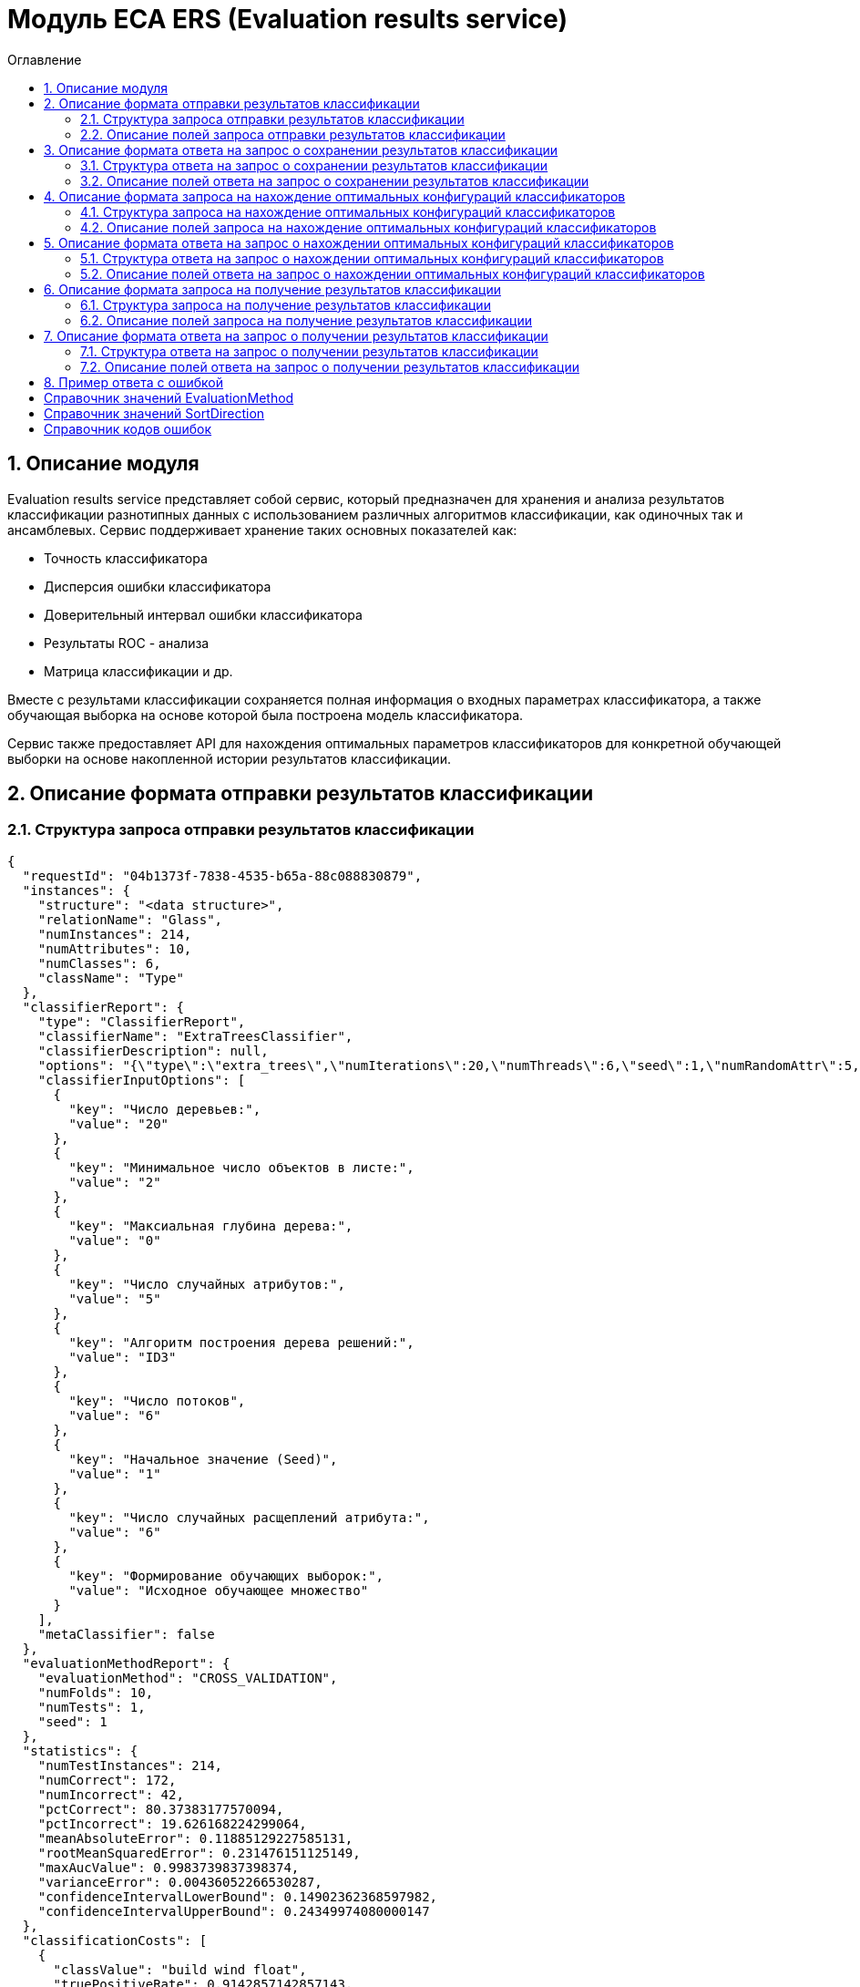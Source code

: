 = Модуль ECA ERS (Evaluation results service)
:toc:
:toc-title: Оглавление

== 1. Описание модуля

Evaluation results service представляет собой сервис, который предназначен для хранения и анализа результатов классификации разнотипных данных с использованием различных алгоритмов классификации, как одиночных так и ансамблевых. Сервис поддерживает хранение таких основных показателей как:

* Точность классификатора
* Дисперсия ошибки классификатора
* Доверительный интервал ошибки классификатора
* Результаты ROC - анализа
* Матрица классификации и др.

Вместе с результами классификации сохраняется полная информация о входных параметрах классификатора, а также обучающая выборка на основе которой была построена модель классификатора.

Сервис также предоставляет API для нахождения оптимальных параметров классификаторов для конкретной обучающей выборки на основе накопленной истории результатов классификации.

== 2. Описание формата отправки результатов классификации

=== 2.1. Структура запроса отправки результатов классификации

[source,json]
----
{
  "requestId": "04b1373f-7838-4535-b65a-88c088830879",
  "instances": {
    "structure": "<data structure>",
    "relationName": "Glass",
    "numInstances": 214,
    "numAttributes": 10,
    "numClasses": 6,
    "className": "Type"
  },
  "classifierReport": {
    "type": "ClassifierReport",
    "classifierName": "ExtraTreesClassifier",
    "classifierDescription": null,
    "options": "{\"type\":\"extra_trees\",\"numIterations\":20,\"numThreads\":6,\"seed\":1,\"numRandomAttr\":5,\"minObj\":2,\"maxDepth\":0,\"decisionTreeType\":\"ID3\",\"numRandomSplits\":6,\"useBootstrapSamples\":false}",
    "classifierInputOptions": [
      {
        "key": "Число деревьев:",
        "value": "20"
      },
      {
        "key": "Минимальное число объектов в листе:",
        "value": "2"
      },
      {
        "key": "Максиальная глубина дерева:",
        "value": "0"
      },
      {
        "key": "Число случайных атрибутов:",
        "value": "5"
      },
      {
        "key": "Алгоритм построения дерева решений:",
        "value": "ID3"
      },
      {
        "key": "Число потоков",
        "value": "6"
      },
      {
        "key": "Начальное значение (Seed)",
        "value": "1"
      },
      {
        "key": "Число случайных расщеплений атрибута:",
        "value": "6"
      },
      {
        "key": "Формирование обучающих выборок:",
        "value": "Исходное обучающее множество"
      }
    ],
    "metaClassifier": false
  },
  "evaluationMethodReport": {
    "evaluationMethod": "CROSS_VALIDATION",
    "numFolds": 10,
    "numTests": 1,
    "seed": 1
  },
  "statistics": {
    "numTestInstances": 214,
    "numCorrect": 172,
    "numIncorrect": 42,
    "pctCorrect": 80.37383177570094,
    "pctIncorrect": 19.626168224299064,
    "meanAbsoluteError": 0.11885129227585131,
    "rootMeanSquaredError": 0.231476151125149,
    "maxAucValue": 0.9983739837398374,
    "varianceError": 0.00436052266530287,
    "confidenceIntervalLowerBound": 0.14902362368597982,
    "confidenceIntervalUpperBound": 0.24349974080000147
  },
  "classificationCosts": [
    {
      "classValue": "build wind float",
      "truePositiveRate": 0.9142857142857143,
      "falsePositiveRate": 0.125,
      "trueNegativeRate": 0.875,
      "falseNegativeRate": 0.08571428571428572,
      "rocCurve": {
        "aucValue": 0.9313988095238095,
        "specificity": 0.8611111111111112,
        "sensitivity": 0.9428571428571428,
        "thresholdValue": 0.4138291855203621
      }
    },
    {
      "classValue": "vehic wind float",
      "truePositiveRate": 0.23529411764705882,
      "falsePositiveRate": 0.01015228426395939,
      "trueNegativeRate": 0.9898477157360406,
      "falseNegativeRate": 0.7647058823529411,
      "rocCurve": {
        "aucValue": 0.9252015527022992,
        "specificity": 0.751269035532995,
        "sensitivity": 1.0,
        "thresholdValue": 0.08396763793615986
      }
    },
    {
      "classValue": "tableware",
      "truePositiveRate": 0.7777777777777778,
      "falsePositiveRate": 0.004878048780487805,
      "trueNegativeRate": 0.9951219512195122,
      "falseNegativeRate": 0.2222222222222222,
      "rocCurve": {
        "aucValue": 0.9983739837398374,
        "specificity": 0.9951219512195122,
        "sensitivity": 1.0,
        "thresholdValue": 0.33422619047619045
      }
    },
    {
      "classValue": "build wind non-float",
      "truePositiveRate": 0.8289473684210527,
      "falsePositiveRate": 0.10869565217391304,
      "trueNegativeRate": 0.8913043478260869,
      "falseNegativeRate": 0.17105263157894737,
      "rocCurve": {
        "aucValue": 0.9111365369946606,
        "specificity": 0.9492753623188406,
        "sensitivity": 0.75,
        "thresholdValue": 0.49067460317460315
      }
    },
    {
      "classValue": "headlamps",
      "truePositiveRate": 0.8275862068965517,
      "falsePositiveRate": 0.016216216216216217,
      "trueNegativeRate": 0.9837837837837838,
      "falseNegativeRate": 0.1724137931034483,
      "rocCurve": {
        "aucValue": 0.9606710158434296,
        "specificity": 0.9459459459459459,
        "sensitivity": 0.9655172413793104,
        "thresholdValue": 0.1461273690078038
      }
    },
    {
      "classValue": "containers",
      "truePositiveRate": 0.7692307692307693,
      "falsePositiveRate": 0.014925373134328358,
      "trueNegativeRate": 0.9850746268656716,
      "falseNegativeRate": 0.23076923076923078,
      "rocCurve": {
        "aucValue": 0.9862227324913893,
        "specificity": 0.9701492537313433,
        "sensitivity": 0.9230769230769231,
        "thresholdValue": 0.2746176338281601
      }
    }
  ],
  "confusionMatrix": [
    {
      "actualClass": "build wind float",
      "predictedClass": "build wind float",
      "numInstances": 64
    },
    {
      "actualClass": "build wind float",
      "predictedClass": "vehic wind float",
      "numInstances": 1
    },
    {
      "actualClass": "build wind float",
      "predictedClass": "tableware",
      "numInstances": 0
    },
    {
      "actualClass": "build wind float",
      "predictedClass": "build wind non-float",
      "numInstances": 5
    },
    {
      "actualClass": "build wind float",
      "predictedClass": "headlamps",
      "numInstances": 0
    },
    {
      "actualClass": "build wind float",
      "predictedClass": "containers",
      "numInstances": 0
    },
    {
      "actualClass": "vehic wind float",
      "predictedClass": "build wind float",
      "numInstances": 9
    },
    {
      "actualClass": "vehic wind float",
      "predictedClass": "vehic wind float",
      "numInstances": 4
    },
    {
      "actualClass": "vehic wind float",
      "predictedClass": "tableware",
      "numInstances": 0
    },
    {
      "actualClass": "vehic wind float",
      "predictedClass": "build wind non-float",
      "numInstances": 4
    },
    {
      "actualClass": "vehic wind float",
      "predictedClass": "headlamps",
      "numInstances": 0
    },
    {
      "actualClass": "vehic wind float",
      "predictedClass": "containers",
      "numInstances": 0
    },
    {
      "actualClass": "tableware",
      "predictedClass": "build wind float",
      "numInstances": 0
    },
    {
      "actualClass": "tableware",
      "predictedClass": "vehic wind float",
      "numInstances": 0
    },
    {
      "actualClass": "tableware",
      "predictedClass": "tableware",
      "numInstances": 7
    },
    {
      "actualClass": "tableware",
      "predictedClass": "build wind non-float",
      "numInstances": 1
    },
    {
      "actualClass": "tableware",
      "predictedClass": "headlamps",
      "numInstances": 1
    },
    {
      "actualClass": "tableware",
      "predictedClass": "containers",
      "numInstances": 0
    },
    {
      "actualClass": "build wind non-float",
      "predictedClass": "build wind float",
      "numInstances": 8
    },
    {
      "actualClass": "build wind non-float",
      "predictedClass": "vehic wind float",
      "numInstances": 1
    },
    {
      "actualClass": "build wind non-float",
      "predictedClass": "tableware",
      "numInstances": 1
    },
    {
      "actualClass": "build wind non-float",
      "predictedClass": "build wind non-float",
      "numInstances": 63
    },
    {
      "actualClass": "build wind non-float",
      "predictedClass": "headlamps",
      "numInstances": 1
    },
    {
      "actualClass": "build wind non-float",
      "predictedClass": "containers",
      "numInstances": 2
    },
    {
      "actualClass": "headlamps",
      "predictedClass": "build wind float",
      "numInstances": 1
    },
    {
      "actualClass": "headlamps",
      "predictedClass": "vehic wind float",
      "numInstances": 0
    },
    {
      "actualClass": "headlamps",
      "predictedClass": "tableware",
      "numInstances": 0
    },
    {
      "actualClass": "headlamps",
      "predictedClass": "build wind non-float",
      "numInstances": 3
    },
    {
      "actualClass": "headlamps",
      "predictedClass": "headlamps",
      "numInstances": 24
    },
    {
      "actualClass": "headlamps",
      "predictedClass": "containers",
      "numInstances": 1
    },
    {
      "actualClass": "containers",
      "predictedClass": "build wind float",
      "numInstances": 0
    },
    {
      "actualClass": "containers",
      "predictedClass": "vehic wind float",
      "numInstances": 0
    },
    {
      "actualClass": "containers",
      "predictedClass": "tableware",
      "numInstances": 0
    },
    {
      "actualClass": "containers",
      "predictedClass": "build wind non-float",
      "numInstances": 2
    },
    {
      "actualClass": "containers",
      "predictedClass": "headlamps",
      "numInstances": 1
    },
    {
      "actualClass": "containers",
      "predictedClass": "containers",
      "numInstances": 10
    }
  ]
}
----

=== 2.2. Описание полей запроса отправки результатов классификации

==== 2.2.1. Описание полей блока EvaluationResultsRequest

[options="header"]
|===
|№|Название поля|Тип|Обязательное|Описание|Комментарий
|1
|requestId
|string
|+
|Уникальный идентификатор запроса в формате UUID
|Данное поле заполняется клиентским приложением
|2
|instances
|InstancesReport
|+
|Блок содержит информацию об обучающей выборке, на основе которой были получены результаты классификации
|
|3
|classifierReport
|ClassifierReport
|+
|Информация о классификаторе
|
|4
|evaluationMethodReport
|EvaluationMethodReport
|+
|Блок содержит информацию о методе оценки точности классификатора
|
|5
|statistics
|StatisticsReport
|+
|Блок с основными показателями точности классификатора
|
|6
|classificationCosts
|array<ClassificationCostsReport>
|-
|Результаты классификации с учетом издержек
|
|7
|confusionMatrix
|array<ConfusionMatrixReport>
|-
|Структура матрицы классификации
|
|===

==== 2.2.2. Описание полей блока InstancesReport

[options="header"]
|===
|№|Название поля|Тип|Обязательное|Макс. длина|Мин. значение|Описание|Комментарий
|1
|structure
|string
|+
|-
|-
|Обучающая выборка
|
|2
|relationName
|string
|+
|255
|-
|Наименовавние данных
|
|3
|numInstances
|integer
|+
|-
|2
|Число объектов обучающей выборки
|
|4
|numAttributes
|integer
|+
|-
|2
|Число атрибутов
|
|5
|numClasses
|integer
|+
|-
|2
|Число классов
|
|6
|className
|string
|+
|255
|-
|Имя атрибута класса
|
|===

==== 2.2.3. Описание полей блока ClassifierReport

[options="header"]
|===
|№|Название поля|Тип|Обязательное|Макс. длина|Описание|Комментарий
|1
|classifierName
|string
|+
|255
|Наименование классификатора
|В качестве имени можно использовать название алгоритма классификации
|2
|options
|string
|+
|-
|Строка с настройками классификатора
|
|3
|classifierDescription
|string
|-
|255
|Дополнительная информация о классификаторе
|
|4
|classifierInputOptions
|array<ClassifierInputOption>
|-
|-
|Входные параметры классификатора в формате ключ/значение
|
|5
|metaClassifier
|boolean
|+
|-
|Значение равно true, если классификатор является мета - классификатором (используется для алгоритмов семейства Stacking)
|
|===

==== 2.2.4. Описание полей блока EnsembleClassifierReport

[options="header"]
|===
|№|Название поля|Тип|Обязательное|Описание|Комментарий
|1
|individualClassifiers
|array<ClassifierReport>
|-
|Перечень входных параметров базовых классификаторов, которые использовались при построении ансамбля
|
|===

==== 2.2.5. Описание полей блока EvaluationMethodReport

[options="header"]
|===
|№|Название поля|Тип|Обязательное|Мин. значение|Описание|Комментарий
|1
|evaluationMethod
|EvaluationMethod
|+
|-
|Метод оценки точности классификатора
|Заполняется по по справочнику <<Справочник значений EvaluationMethod>>
|2
|numFolds
|integer
|-
|2
|Число блоков для k * V - блочной кросс проверки на тестовой выборке
|
|3
|numTests
|integer
|-
|1
|Число тестов для k * V - блочной кросс проверки на тестовой выборке
|
|4
|seed
|integer
|-
|-
|Начальное значение (seed) для генератор псевдослучайных чисел
|
|===

==== 2.2.6. Описание полей блока StatisticsReport

[options="header"]
|===
|№|Название поля|Тип|Обязательное|Мин. значение|Макс. значение|Описание|Комментарий
|1
|numTestInstances
|integer
|+
|2
|-
|Число объектов тестовых данных
|
|2
|numCorrect
|integer
|+
|0
|-
|Число верно классифицированных объектов
|
|3
|numIncorrect
|integer
|+
|0
|-
|Число неверно классифицированных объектов
|
|4
|pctCorrect
|decimal
|+
|0
|100
|Точность классификатора
|Доля верно классифицированных объектов
|5
|pctIncorrect
|decimal
|+
|0
|100
|Ошибка классификатора
|Доля неверно классифицированных объектов
|6
|meanAbsoluteError
|decimal
|-
|0
|1
|Средняя абсолютная ошибка классификации
|
|7
|rootMeanSquaredError
|decimal
|-
|0
|1
|Среднеквадратическая ошибка классификации
|
|8
|maxAucValue
|decimal
|-
|0
|1
|Максимальное значение показателя AUC среди всех классов
|
|9
|varianceError
|decimal
|-
|0
|1
|Дисперсия ошибки классификатора
|
|10
|confidenceIntervalLowerBound
|decimal
|-
|-
|-
|Нижняя граница 95% доверительного интервала ошибки классификатора
|
|11
|confidenceIntervalUpperBound
|decimal
|-
|-
|-
|Верхняя граница 95% доверительного интервала ошибки классификатора
|
|===

==== 2.2.7. Описание полей блока ClassificationCostsReport

[options="header"]
|===
|№|Название поля|Тип|Обязательное|Макс. длина|Мин. значение|Макс. значение|Описание|Комментарий
|1
|className
|string
|+
|255
|-
|-
|Наименование класса
|
|2
|truePositiveRate
|decimal
|+
|-
|0
|1
|Доля верно классифицированных положительных примеров для данного класса
|
|3
|falsePositiveRate
|decimal
|+
|-
|0
|1
|Доля отрицательных примеров, классифицированных как положительные
|
|4
|trueNegativeRate
|decimal
|+
|-
|0
|1
|Доля верно классифицированных отрицательных примеров
|
|5
|falseNegativeRate
|decimal
|+
|-
|0
|1
|Доля положительных примеров, классифицированных как отрицательные
|
|6
|rocCurve
|RocCurveReport
|+
|Данные ROC - анализа
|
|===

==== 2.2.8. Описание полей блока RocCurveReport

[options="header"]
|===
|№|Название поля|Тип|Обязательное|Мин. значение|Макс. значение|Описание|Комментарий
|1
|aucValue
|decimal
|+
|0
|1
|Значение площади под ROC - кривой для соответствующего класса
|
|2
|specificity
|decimal
|+
|0
|1
|Значение специфичности оптимальной точки ROC - кривой для соответствующего класса
|
|3
|sensitivity
|decimal
|+
|0
|1
|Значение чувствительности оптимальной точки ROC - кривой для соответствующего класса
|
|4
|thresholdValue
|decimal
|+
|0
|1
|Значения оптимальный порога для определения класса
|
|===

==== 2.2.9. Описание полей блока ConfusionMatrixReport

[options="header"]
|===
|№|Название поля|Тип|Обязательное|Макс. длина|Мин. значение|Описание|Комментарий
|1
|actualClass
|string
|+
|255
|-
|Реальное значение класса
|
|2
|predictedClass
|string
|+
|255
|-
|Прогнозное значение класса
|
|3
|numInstances
|decimal
|+
|-
|0
|Число объектов
|
|===

==== 2.2.10. Описание полей блока ClassifierInputOption

[options="header"]
|===
|№|Название поля|Тип|Обязательное|Макс. длина|Мин. значение|Описание|Комментарий
|1
|key
|string
|+
|255
|-
|Название параметра
|
|2
|value
|string
|+
|255
|-
|Значение параметра
|
|===

== 3. Описание формата ответа на запрос о сохранении результатов классификации

=== 3.1. Структура ответа на запрос о сохранении результатов классификации

[source,json]
----
{
  "requestId": "04b1373f-7838-4535-b65a-88c088830879"
}
----

=== 3.2. Описание полей ответа на запрос о сохранении результатов классификации

[options="header"]
|===
|№|Название поля|Тип|Обязательное|Описание|Комментарий
|1
|requestId
|string
|+
|Уникальный идентификатор запроса
|Совпадает со значением requestId из запроса
|===

== 4. Описание формата запроса на нахождение оптимальных конфигураций классификаторов

=== 4.1. Структура запроса на нахождение оптимальных конфигураций классификаторов

[source,json]
----
{
  "relationName": "Glass",
  "dataHash": "2aeb5c41423c895995e8cb304fe30b2d",
  "evaluationMethodReport": {
    "evaluationMethod": "CROSS_VALIDATION",
    "numFolds": 10,
    "numTests": 1,
    "seed": 1
  },
  "sortFields": null
}
----

=== 4.2. Описание полей запроса на нахождение оптимальных конфигураций классификаторов

[options="header"]
|===
|№|Название поля|Тип|Обязательное|Макс. длина|Описание|Комментарий
|1
|relationName
|string
|+
|255
|Название обучающей выборки
|
|2
|dataHash
|string
|+
|255
|MD5 хеш - сумма обучающей выборки для которой будет осуществлен поиск оптимальных параметров классификаторов
|
|3
|evaluationMethodReport
|EvaluationMethodReport
|+
|-
|Блок содержит информацию о методе оценки точности классификатора
|
|4
|sortFields
|array<SortField>
|-
|10
|Настраиваемый список полей для упорядочивания результатов классификации
|Если поля для сортировки не заданы, то используется сортировка по умолчанию ([statistics.pctCorrect->DESC, statistics.maxAucValue->DESC, statistics.varianceError->ASC])
|===

==== 4.2.1. Описание полей блока SortField

[options="header"]
|===
|№|Название поля|Тип|Обязательное|Макс. длина|Описание|Комментарий
|1
|fieldName
|string
|+
|255
|Название поля для сортировки
|ВАЖНО! Для сортировки должны быть использованы поля из блока Statistics
|2
|direction
|SortDirection
|-
|255
|Направление сортировки
|Заполняется по по справочнику <<Справочник значений SortDirection>>. По умолчанию используется ASC.
|===

== 5. Описание формата ответа на запрос о нахождении оптимальных конфигураций классификаторов

=== 5.1. Структура ответа на запрос о нахождении оптимальных конфигураций классификаторов

[source,json]
----
{
  "requestId": "f8cecbf7-405b-403b-9a94-f51e8fb73ed8",
  "classifierReports": [
    {
      "type": "ClassifierReport",
      "classifierName": "ExtraTreesClassifier",
      "classifierDescription": null,
      "options": "{\"type\":\"extra_trees\",\"numIterations\":20,\"numThreads\":6,\"seed\":1,\"numRandomAttr\":5,\"minObj\":2,\"maxDepth\":0,\"decisionTreeType\":\"ID3\",\"numRandomSplits\":6,\"useBootstrapSamples\":false}",
      "classifierInputOptions": [
        {
          "key": "Число потоков",
          "value": "6"
        },
        {
          "key": "Формирование обучающих выборок:",
          "value": "Исходное обучающее множество"
        },
        {
          "key": "Алгоритм построения дерева решений:",
          "value": "ID3"
        },
        {
          "key": "Число деревьев:",
          "value": "20"
        },
        {
          "key": "Максиальная глубина дерева:",
          "value": "0"
        },
        {
          "key": "Число случайных атрибутов:",
          "value": "5"
        },
        {
          "key": "Число случайных расщеплений атрибута:",
          "value": "6"
        },
        {
          "key": "Минимальное число объектов в листе:",
          "value": "2"
        },
        {
          "key": "Начальное значение (Seed)",
          "value": "1"
        }
      ],
      "metaClassifier": false
    },
    {
      "type": "ClassifierReport",
      "classifierName": "ExtraTreesClassifier",
      "classifierDescription": null,
      "options": "{\"type\":\"extra_trees\",\"numIterations\":20,\"numThreads\":6,\"seed\":1,\"numRandomAttr\":5,\"minObj\":2,\"maxDepth\":0,\"decisionTreeType\":\"ID3\",\"numRandomSplits\":6,\"useBootstrapSamples\":false}",
      "classifierInputOptions": [
        {
          "key": "Число потоков",
          "value": "6"
        },
        {
          "key": "Формирование обучающих выборок:",
          "value": "Исходное обучающее множество"
        },
        {
          "key": "Алгоритм построения дерева решений:",
          "value": "ID3"
        },
        {
          "key": "Число деревьев:",
          "value": "20"
        },
        {
          "key": "Максиальная глубина дерева:",
          "value": "0"
        },
        {
          "key": "Число случайных атрибутов:",
          "value": "5"
        },
        {
          "key": "Число случайных расщеплений атрибута:",
          "value": "6"
        },
        {
          "key": "Минимальное число объектов в листе:",
          "value": "2"
        },
        {
          "key": "Начальное значение (Seed)",
          "value": "1"
        }
      ],
      "metaClassifier": false
    },
    {
      "type": "ClassifierReport",
      "classifierName": "ExtraTreesClassifier",
      "classifierDescription": null,
      "options": "{\"type\":\"extra_trees\",\"numIterations\":20,\"numThreads\":6,\"seed\":1,\"numRandomAttr\":5,\"minObj\":2,\"maxDepth\":0,\"decisionTreeType\":\"ID3\",\"numRandomSplits\":6,\"useBootstrapSamples\":false}",
      "classifierInputOptions": [
        {
          "key": "Число потоков",
          "value": "6"
        },
        {
          "key": "Формирование обучающих выборок:",
          "value": "Исходное обучающее множество"
        },
        {
          "key": "Алгоритм построения дерева решений:",
          "value": "ID3"
        },
        {
          "key": "Число деревьев:",
          "value": "20"
        },
        {
          "key": "Максиальная глубина дерева:",
          "value": "0"
        },
        {
          "key": "Число случайных атрибутов:",
          "value": "5"
        },
        {
          "key": "Число случайных расщеплений атрибута:",
          "value": "6"
        },
        {
          "key": "Минимальное число объектов в листе:",
          "value": "2"
        },
        {
          "key": "Начальное значение (Seed)",
          "value": "1"
        }
      ],
      "metaClassifier": false
    },
    {
      "type": "ClassifierReport",
      "classifierName": "ExtraTreesClassifier",
      "classifierDescription": null,
      "options": "{\"type\":\"extra_trees\",\"numIterations\":20,\"numThreads\":6,\"seed\":1,\"numRandomAttr\":5,\"minObj\":2,\"maxDepth\":0,\"decisionTreeType\":\"ID3\",\"numRandomSplits\":6,\"useBootstrapSamples\":false}",
      "classifierInputOptions": [
        {
          "key": "Число потоков",
          "value": "6"
        },
        {
          "key": "Формирование обучающих выборок:",
          "value": "Исходное обучающее множество"
        },
        {
          "key": "Алгоритм построения дерева решений:",
          "value": "ID3"
        },
        {
          "key": "Число деревьев:",
          "value": "20"
        },
        {
          "key": "Максиальная глубина дерева:",
          "value": "0"
        },
        {
          "key": "Число случайных атрибутов:",
          "value": "5"
        },
        {
          "key": "Число случайных расщеплений атрибута:",
          "value": "6"
        },
        {
          "key": "Минимальное число объектов в листе:",
          "value": "2"
        },
        {
          "key": "Начальное значение (Seed)",
          "value": "1"
        }
      ],
      "metaClassifier": false
    },
    {
      "type": "ClassifierReport",
      "classifierName": "ExtraTreesClassifier",
      "classifierDescription": null,
      "options": "{\"type\":\"extra_trees\",\"numIterations\":20,\"numThreads\":6,\"seed\":1,\"numRandomAttr\":5,\"minObj\":2,\"maxDepth\":0,\"decisionTreeType\":\"ID3\",\"numRandomSplits\":6,\"useBootstrapSamples\":false}",
      "classifierInputOptions": [
        {
          "key": "Число потоков",
          "value": "6"
        },
        {
          "key": "Формирование обучающих выборок:",
          "value": "Исходное обучающее множество"
        },
        {
          "key": "Алгоритм построения дерева решений:",
          "value": "ID3"
        },
        {
          "key": "Число деревьев:",
          "value": "20"
        },
        {
          "key": "Максиальная глубина дерева:",
          "value": "0"
        },
        {
          "key": "Число случайных атрибутов:",
          "value": "5"
        },
        {
          "key": "Число случайных расщеплений атрибута:",
          "value": "6"
        },
        {
          "key": "Минимальное число объектов в листе:",
          "value": "2"
        },
        {
          "key": "Начальное значение (Seed)",
          "value": "1"
        }
      ],
      "metaClassifier": false
    }
  ]
}
----

=== 5.2. Описание полей ответа на запрос о нахождении оптимальных конфигураций классификаторов

[options="header"]
|===
|№|Название поля|Тип|Обязательное|Описание|Комментарий
|1
|requestId
|string
|+
|Уникальный идентификатор запроса
|Генерируется вместе с ответом на запрос
|2
|classifierReports
|array<ClassifierReport>
|+
|Список оптимальных конфигураций классификаторов
|
|===

== 6. Описание формата запроса на получение результатов классификации

=== 6.1. Структура запроса на получение результатов классификации

[source,json]
----
{
  "requestId": "04b1373f-7838-4535-b65a-88c088830879"
}

----

=== 6.2. Описание полей запроса на получение результатов классификации

[options="header"]
|===
|№|Название поля|Тип|Обязательное|Описание|Комментарий
|1
|requestId
|string
|+
|Уникальный идентификатор запроса в формате UUID
|
|===

== 7. Описание формата ответа на запрос о получении результатов классификации

=== 7.1. Структура ответа на запрос о получении результатов классификации

[source,json]
----
{
  "requestId": "04b1373f-7838-4535-b65a-88c088830879",
  "instances": {
    "structure": "<data structure>",
    "relationName": "Glass",
    "numInstances": 214,
    "numAttributes": 10,
    "numClasses": 6,
    "className": "Type"
  },
  "classifierReport": {
    "type": "ClassifierReport",
    "classifierName": "ExtraTreesClassifier",
    "classifierDescription": null,
    "options": "{\"type\":\"extra_trees\",\"numIterations\":20,\"numThreads\":6,\"seed\":1,\"numRandomAttr\":5,\"minObj\":2,\"maxDepth\":0,\"decisionTreeType\":\"ID3\",\"numRandomSplits\":6,\"useBootstrapSamples\":false}",
    "classifierInputOptions": [
      {
        "key": "Число потоков",
        "value": "6"
      },
      {
        "key": "Формирование обучающих выборок:",
        "value": "Исходное обучающее множество"
      },
      {
        "key": "Алгоритм построения дерева решений:",
        "value": "ID3"
      },
      {
        "key": "Число деревьев:",
        "value": "20"
      },
      {
        "key": "Максиальная глубина дерева:",
        "value": "0"
      },
      {
        "key": "Число случайных атрибутов:",
        "value": "5"
      },
      {
        "key": "Число случайных расщеплений атрибута:",
        "value": "6"
      },
      {
        "key": "Минимальное число объектов в листе:",
        "value": "2"
      },
      {
        "key": "Начальное значение (Seed)",
        "value": "1"
      }
    ],
    "metaClassifier": false
  },
  "evaluationMethodReport": {
    "evaluationMethod": "CROSS_VALIDATION",
    "numFolds": 10,
    "numTests": 1,
    "seed": 1
  },
  "statistics": {
    "numTestInstances": 214,
    "numCorrect": 172,
    "numIncorrect": 42,
    "pctCorrect": 80.3738,
    "pctIncorrect": 19.6262,
    "meanAbsoluteError": 0.1189,
    "rootMeanSquaredError": 0.2315,
    "maxAucValue": 0.9984,
    "varianceError": 0.0044,
    "confidenceIntervalLowerBound": 0.1490,
    "confidenceIntervalUpperBound": 0.2435
  },
  "classificationCosts": [
    {
      "classValue": "build wind float",
      "truePositiveRate": 0.9143,
      "falsePositiveRate": 0.1250,
      "trueNegativeRate": 0.8750,
      "falseNegativeRate": 0.0857,
      "rocCurve": {
        "aucValue": 0.9314,
        "specificity": 0.8611,
        "sensitivity": 0.9429,
        "thresholdValue": 0.4138
      }
    },
    {
      "classValue": "build wind non-float",
      "truePositiveRate": 0.8289,
      "falsePositiveRate": 0.1087,
      "trueNegativeRate": 0.8913,
      "falseNegativeRate": 0.1711,
      "rocCurve": {
        "aucValue": 0.9111,
        "specificity": 0.9493,
        "sensitivity": 0.7500,
        "thresholdValue": 0.4907
      }
    },
    {
      "classValue": "containers",
      "truePositiveRate": 0.7692,
      "falsePositiveRate": 0.0149,
      "trueNegativeRate": 0.9851,
      "falseNegativeRate": 0.2308,
      "rocCurve": {
        "aucValue": 0.9862,
        "specificity": 0.9701,
        "sensitivity": 0.9231,
        "thresholdValue": 0.2746
      }
    },
    {
      "classValue": "headlamps",
      "truePositiveRate": 0.8276,
      "falsePositiveRate": 0.0162,
      "trueNegativeRate": 0.9838,
      "falseNegativeRate": 0.1724,
      "rocCurve": {
        "aucValue": 0.9607,
        "specificity": 0.9459,
        "sensitivity": 0.9655,
        "thresholdValue": 0.1461
      }
    },
    {
      "classValue": "tableware",
      "truePositiveRate": 0.7778,
      "falsePositiveRate": 0.0049,
      "trueNegativeRate": 0.9951,
      "falseNegativeRate": 0.2222,
      "rocCurve": {
        "aucValue": 0.9984,
        "specificity": 0.9951,
        "sensitivity": 1.0000,
        "thresholdValue": 0.3342
      }
    },
    {
      "classValue": "vehic wind float",
      "truePositiveRate": 0.2353,
      "falsePositiveRate": 0.0102,
      "trueNegativeRate": 0.9898,
      "falseNegativeRate": 0.7647,
      "rocCurve": {
        "aucValue": 0.9252,
        "specificity": 0.7513,
        "sensitivity": 1.0000,
        "thresholdValue": 0.0840
      }
    }
  ],
  "confusionMatrix": [
    {
      "actualClass": "tableware",
      "predictedClass": "build wind float",
      "numInstances": 0
    },
    {
      "actualClass": "build wind non-float",
      "predictedClass": "build wind float",
      "numInstances": 8
    },
    {
      "actualClass": "vehic wind float",
      "predictedClass": "containers",
      "numInstances": 0
    },
    {
      "actualClass": "vehic wind float",
      "predictedClass": "build wind non-float",
      "numInstances": 4
    },
    {
      "actualClass": "build wind float",
      "predictedClass": "build wind non-float",
      "numInstances": 5
    },
    {
      "actualClass": "build wind non-float",
      "predictedClass": "build wind non-float",
      "numInstances": 63
    },
    {
      "actualClass": "build wind non-float",
      "predictedClass": "containers",
      "numInstances": 2
    },
    {
      "actualClass": "build wind float",
      "predictedClass": "headlamps",
      "numInstances": 0
    },
    {
      "actualClass": "headlamps",
      "predictedClass": "build wind float",
      "numInstances": 1
    },
    {
      "actualClass": "headlamps",
      "predictedClass": "tableware",
      "numInstances": 0
    },
    {
      "actualClass": "containers",
      "predictedClass": "headlamps",
      "numInstances": 1
    },
    {
      "actualClass": "headlamps",
      "predictedClass": "build wind non-float",
      "numInstances": 3
    },
    {
      "actualClass": "headlamps",
      "predictedClass": "containers",
      "numInstances": 1
    },
    {
      "actualClass": "tableware",
      "predictedClass": "build wind non-float",
      "numInstances": 1
    },
    {
      "actualClass": "containers",
      "predictedClass": "build wind non-float",
      "numInstances": 2
    },
    {
      "actualClass": "headlamps",
      "predictedClass": "headlamps",
      "numInstances": 24
    },
    {
      "actualClass": "containers",
      "predictedClass": "build wind float",
      "numInstances": 0
    },
    {
      "actualClass": "vehic wind float",
      "predictedClass": "tableware",
      "numInstances": 0
    },
    {
      "actualClass": "vehic wind float",
      "predictedClass": "headlamps",
      "numInstances": 0
    },
    {
      "actualClass": "build wind float",
      "predictedClass": "build wind float",
      "numInstances": 64
    },
    {
      "actualClass": "containers",
      "predictedClass": "containers",
      "numInstances": 10
    },
    {
      "actualClass": "containers",
      "predictedClass": "vehic wind float",
      "numInstances": 0
    },
    {
      "actualClass": "tableware",
      "predictedClass": "containers",
      "numInstances": 0
    },
    {
      "actualClass": "build wind non-float",
      "predictedClass": "tableware",
      "numInstances": 1
    },
    {
      "actualClass": "build wind float",
      "predictedClass": "containers",
      "numInstances": 0
    },
    {
      "actualClass": "tableware",
      "predictedClass": "vehic wind float",
      "numInstances": 0
    },
    {
      "actualClass": "build wind float",
      "predictedClass": "tableware",
      "numInstances": 0
    },
    {
      "actualClass": "vehic wind float",
      "predictedClass": "vehic wind float",
      "numInstances": 4
    },
    {
      "actualClass": "build wind float",
      "predictedClass": "vehic wind float",
      "numInstances": 1
    },
    {
      "actualClass": "vehic wind float",
      "predictedClass": "build wind float",
      "numInstances": 9
    },
    {
      "actualClass": "build wind non-float",
      "predictedClass": "headlamps",
      "numInstances": 1
    },
    {
      "actualClass": "containers",
      "predictedClass": "tableware",
      "numInstances": 0
    },
    {
      "actualClass": "build wind non-float",
      "predictedClass": "vehic wind float",
      "numInstances": 1
    },
    {
      "actualClass": "tableware",
      "predictedClass": "headlamps",
      "numInstances": 1
    },
    {
      "actualClass": "tableware",
      "predictedClass": "tableware",
      "numInstances": 7
    },
    {
      "actualClass": "headlamps",
      "predictedClass": "vehic wind float",
      "numInstances": 0
    }
  ]
}
----

=== 7.2. Описание полей ответа на запрос о получении результатов классификации

[options="header"]
|===
|№|Название поля|Тип|Обязательное|Описание|Комментарий
|1
|requestId
|string
|+
|Уникальный идентификатор запроса
|
|3
|instances
|InstancesReport
|+
|Блок содержит информацию об обучающей выборке, на основе которой были получены результаты классификации
|
|4
|classifierReport
|ClassifierReport
|+
|Информация о классификаторе
|
|5
|evaluationMethodReport
|EvaluationMethodReport
|+
|Блок содержит информацию о методе оценки точности классификатора
|
|6
|statistics
|StatisticsReport
|+
|Блок с основными показателями точности классификатора
|
|7
|classificationCosts
|array<ClassificationCostsReport>
|-
|Результаты классификации с учетом издержек
|
|8
|confusionMatrix
|array<ConfusionMatrixReport>
|-
|Структура матрицы классификации
|
|===

== 8. Пример ответа с ошибкой

[source,json]
----
[
  {
    "fieldName": null,
    "code": "DATA_NOT_FOUND",
    "errorMessage": "Instances [ionosphere] doesn't exists!"
  }
]
----

== Справочник значений EvaluationMethod

[options="header"]
|===
|№|Значение|Описание
|1
|TRAINING_DATA
|Использование всей обучающей выборки для оценки точности классификатора
|2
|CROSS_VALIDATION
|Метод k * V - блочной кросс проверки на тестовой выборке
|===

== Справочник значений SortDirection

[options="header"]
|===
|№|Код ответа|Описание
|1
|ASC
|Сортировка по возрастанию
|2
|DESC
|Сортировка по убыванию
|===

== Справочник кодов ошибок

[options="header"]
|===
|№|Код ошибки|Описание
|1
|DUPLICATE_REQUEST_ID
|Данные с таким requestId уже существуют в базе
|2
|DATA_NOT_FOUND
|В БД не найдена обучающая выборка, заданная в запросе
|3
|RESULTS_NOT_FOUND
|Не удалось найти данные для заданных параметров запроса
|===
